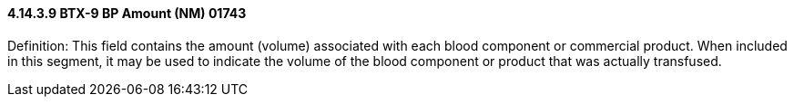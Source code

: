 ==== 4.14.3.9 BTX-9 BP Amount (NM) 01743

Definition: This field contains the amount (volume) associated with each blood component or commercial product. When included in this segment, it may be used to indicate the volume of the blood component or product that was actually transfused.


